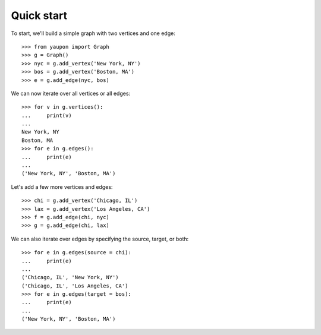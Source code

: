 
Quick start
===========

To start, we'll build a simple graph with two vertices and one edge::

   >>> from yaupon import Graph
   >>> g = Graph()
   >>> nyc = g.add_vertex('New York, NY')
   >>> bos = g.add_vertex('Boston, MA')
   >>> e = g.add_edge(nyc, bos)

We can now iterate over all vertices or all edges::

   >>> for v in g.vertices():
   ...     print(v)
   ...
   New York, NY
   Boston, MA
   >>> for e in g.edges():
   ...     print(e)
   ...
   ('New York, NY', 'Boston, MA')
 
Let's add a few more vertices and edges::

   >>> chi = g.add_vertex('Chicago, IL')
   >>> lax = g.add_vertex('Los Angeles, CA')
   >>> f = g.add_edge(chi, nyc)
   >>> g = g.add_edge(chi, lax)

We can also iterate over edges by specifying the source, target, or
both::

   >>> for e in g.edges(source = chi):
   ...     print(e)
   ...
   ('Chicago, IL', 'New York, NY')
   ('Chicago, IL', 'Los Angeles, CA')
   >>> for e in g.edges(target = bos):
   ...     print(e)
   ...
   ('New York, NY', 'Boston, MA')



